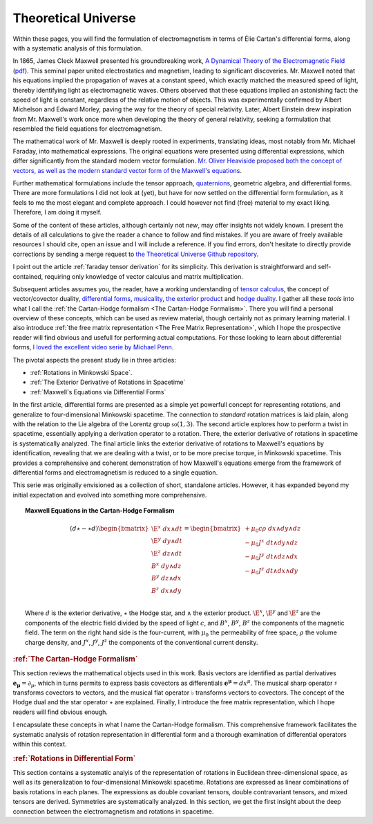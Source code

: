 .. Theoretical Universe (c) by Stéphane Haussler

.. Theoretical Universe is licensed under a Creative Commons Attribution 4.0
.. International License. You should have received a copy of the license along
.. with this work. If not, see <https://creativecommons.org/licenses/by/4.0/>.

Theoretical Universe
====================

.. only:: not latex

   .. rst-class:: custom-title

      Maxwell Field Equations via Differential Forms

   .. rst-class:: custom-author

      by Stéphane Haussler

Within these pages, you will find the formulation of electromagnetism in terms
of Élie Cartan's differential forms, along with a systematic analysis of this
formulation.

In 1865, James Cleck Maxwell presented his groundbreaking work, `A Dynamical
Theory of the Electromagnetic Field
<https://en.m.wikipedia.org/wiki/A_Dynamical_Theory_of_the_Electromagnetic_Field>`_
(`pdf <https://www.jstor.org/stable/108892>`_). This seminal paper united
electrostatics and magnetism, leading to significant discoveries. Mr. Maxwell
noted that his equations implied the propagation of waves at a constant speed,
which exactly matched the measured speed of light, thereby identifying light as
electromagnetic waves. Others observed that these equations implied an
astonishing fact: the speed of light is constant, regardless of the relative
motion of objects. This was experimentally confirmed by Albert Michelson and
Edward Morley, paving the way for the theory of special relativity. Later,
Albert Einstein drew inspiration from Mr. Maxwell's work once more when
developing the theory of general relativity, seeking a formulation that
resembled the field equations for electromagnetism.

The mathematical work of Mr. Maxwell is deeply rooted in experiments,
translating ideas, most notably from Mr. Michael Faraday, into mathematical
expressions. The original equations were presented using differential
expressions, which differ significantly from the standard modern vector
formulation. `Mr. Oliver Heaviside proposed both the concept of vectors, as
well as the modern standard vector form of the Maxwell's equations
<https://youtu.be/M12CJIuX8D4?si=nuOUEFmRu5Jx4jHJ>`_.

Further mathematical formulations include the tensor approach, `quaternions
<https://peeterjoot.com/2018/03/05/a-derivation-of-the-quaternion-maxwells-equations-using-geometric-algebra/>`_,
geometric algebra, and differential forms. There are more formulations I did
not look at (yet), but have for now settled on the differential form
formulation, as it feels to me the most elegant and complete approach. I could
however not find (free) material to my exact liking. Therefore, I am doing it
myself.

Some of the content of these articles, although certainly not *new*, may offer
insights not widely known. I present the details of all calculations to give
the reader a chance to follow and find mistakes. If you are aware of freely
available resources I should cite, open an issue and I will include a
reference. If you find errors, don't hesitate to directly provide corrections
by sending a merge request to `the Theoretical Universe Github repository
<https://github.com/shaussler/TheoreticalUniverse/>`_.

I point out the article :ref:`faraday tensor derivation` for its simplicity.
This derivation is straightforward and self-contained, requiring only knowledge
of vector calculus and matrix multiplication.

Subsequent articles assumes you, the reader, have a working understanding of
`tensor calculus <https://en.m.wikipedia.org/wiki/Tensor_calculus>`_, the
concept of vector/covector duality, `differential forms
<https://en.m.wikipedia.org/wiki/Differential_form>`_, `musicality
<https://en.m.wikipedia.org/wiki/Musical_isomorphism>`_, `the exterior product
<https://en.m.wikipedia.org/wiki/Exterior_algebra>`_ and `hodge duality
<https://en.m.wikipedia.org/wiki/Hodge_star_operator>`_. I gather all these
*tools* into what I call the :ref:`the Cartan-Hodge formalism <The Cartan-Hodge
Formalism>`. There you will find a personal overview of these concepts, which
can be used as review material, though certainly not as primary learning
material. I also introduce :ref:`the free matrix representation <The Free
Matrix Representation>`, which I hope the prospective reader will find obvious
and usefull for performing actual computations. For those looking to learn
about differential forms, `I loved the excellent video serie by Michael Penn
<https://youtube.com/playlist?list=PL22w63XsKjqzQZtDZO_9s2HEMRJnaOTX7&si=4dDrAZ-oKa1rI7B8>`_.

The pivotal aspects the present study lie in three articles:

* :ref:`Rotations in Minkowski Space`.
* :ref:`The Exterior Derivative of Rotations in Spacetime`
* :ref:`Maxwell's Equations via Differential Forms`

In the first article, differential forms are presented as a simple yet
powerfull concept for representing rotations, and generalize to
four-dimensional Minkowski spacetime. The connection to *standard* rotation
matrices is laid plain, along with the relation to the Lie algebra of the
Lorentz group :math:`\mathfrak{so}(1,3)`. The second article explores how to
perform a twist in spacetime, essentially applying a derivation operator to a
rotation. There, the exterior derivative of rotations in spacetime is
systematically analyzed. The final article links the exterior derivative of
rotations to Maxwell's equations by identification, revealing that we are
dealing with a twist, or to be more precise torque, in Minkowski spacetime.
This provides a comprehensive and coherent demonstration of how Maxwell's
equations emerge from the framework of differential forms and electromagnetism
is reduced to a single equation.

This serie was originally envisioned as a collection of short, standalone
articles. However, it has expanded beyond my initial expectation and evolved
into something more comprehensive.

.. topic:: Maxwell Equations in the Cartan-Hodge Formalism

   .. math::

      (d ⋆ - ⋆ d ) \begin{bmatrix}
        \E^x \; dx ∧ dt \\
        \E^y \; dy ∧ dt \\
        \E^z \; dz ∧ dt \\
         B^x \; dy ∧ dz \\
         B^y \; dz ∧ dx \\
         B^z \; dx ∧ dy \\
      \end{bmatrix}
      = \begin{bmatrix}
        + μ_0 c ρ \; dx ∧ dy ∧ dz\\
        - μ_0 J^x \; dt ∧ dy ∧ dz\\
        - μ_0 J^y \; dt ∧ dz ∧ dx\\
        - μ_0 J^z \; dt ∧ dx ∧ dy\\
      \end{bmatrix}

   Where :math:`d` is the exterior derivative, :math:`⋆` the Hodge star, and
   :math:`∧` the exterior product. :math:`\E^x`, :math:`\E^y` and :math:`\E^z`
   are the components of the electric field divided by the speed of light
   :math:`c`, and :math:`B^x`, :math:`B^y`, :math:`B^z` the components of the
   magnetic field. The term on the right hand side is the four-current, with
   :math:`μ_0` the permeability of free space, :math:`ρ` the volume charge
   density, and :math:`J^x`, :math:`J^y`, :math:`J^z` the components of the
   conventional current density.

.. rubric:: :ref:`The Cartan-Hodge Formalism`

This section reviews the mathematical objects used in this work. Basis vectors
are identified as partial derivatives :math:`\mathbf{e_μ} = ∂_μ`, which in
turns permits to express basis covectors as differentials :math:`\mathbf{e^μ} =
dx^μ`. The musical sharp operator :math:`♯` transforms covectors to vectors,
and the musical flat operator :math:`♭` transforms vectors to covectors. The
concept of the Hodge dual and the star operator :math:`⋆` are explained.
Finally, I introduce the free matrix representation, which I hope readers will
find obvious enough.

I encapsulate these concepts in what I name the Cartan-Hodge formalism. This
comprehensive framework facilitates the systematic analysis of rotation
representation in differential form and a thorough examination of differential
operators within this context.

.. rubric:: :ref:`Rotations in Differential Form`

This section contains a systematic analyis of the representation of rotations
in Euclidean three-dimensional space, as well as its generalization to
four-dimensional Minkowski spacetime. Rotations are expressed as linear
combinations of basis rotations in each planes. The expressions as double
covariant tensors, double contravariant tensors, and mixed tensors are derived.
Symmetries are systematically analyzed. In this section, we get the first
insight about the deep connection between the electromagnetism and rotations in
spacetime.

.. only:: latex

   .. toctree::
      :maxdepth: 1
      :caption: Table of Contents:

      the_cartan_hodge_formalism/index.rst
      rotations/index.rst
      differential_operators/index.rst
      faraday_tensor/index.rst

.. only:: not latex

   .. toctree::
      :maxdepth: 1
      :caption: Table of Contents:

      licence.rst
      cite.rst
      contribute.rst
      resources.rst
      the_cartan_hodge_formalism/index.rst
      rotations/index.rst
      differential_operators/index.rst
      faraday_tensor/index.rst
      miscellaneous/index.rst

   LINKS:

   .. table::
      :align: left

      ============= =======================================================

      ============= =======================================================
      Documentation https://shaussler.github.io/TheoreticalUniverse
      Repository    https://github.com/shaussler/TheoreticalUniverse
      Issues        https://github.com/shaussler/TheoreticalUniverse/issues
      ============= =======================================================
